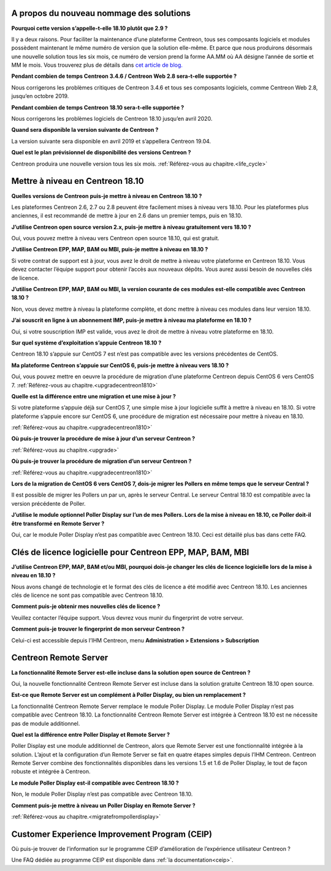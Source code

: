 =========================================
A propos du nouveau nommage des solutions
=========================================

**Pourquoi cette version s’appelle-t-elle 18.10 plutôt que 2.9 ?**

Il y a deux raisons. Pour faciliter la maintenance d’une plateforme Centreon,
tous ses composants logiciels et modules possèdent maintenant le même numéro
de version que la solution elle-même. Et parce que nous produirons désormais
une nouvelle solution tous les six mois, ce numéro de version prend la forme
AA.MM où AA désigne l’année de sortie et MM le mois. Vous trouverez plus de
détails dans `cet article de blog. <https://www.centreon.com/blog/centreon-18-10-approche-nouveau-nommage-versions/>`_

**Pendant combien de temps Centreon 3.4.6 / Centreon Web 2.8 sera-t-elle
supportée ?**

Nous corrigerons les problèmes critiques de Centreon 3.4.6 et tous ses
composants logiciels, comme Centreon Web 2.8, jusqu’en octobre 2019.

**Pendant combien de temps Centreon 18.10 sera-t-elle supportée ?**

Nous corrigerons les problèmes logiciels de Centreon 18.10 jusqu’en avril 2020.

**Quand sera disponible la version suivante de Centreon ?**

La version suivante sera disponible en avril 2019 et s’appellera Centreon 19.04.

**Quel est le plan prévisionnel de disponibilité des versions Centreon ?**

Centreon produira une nouvelle version tous les six mois.
:ref:`Référez-vous au chapitre.<life_cycle>`

=================================
Mettre à niveau en Centreon 18.10
=================================

**Quelles versions de Centreon puis-je mettre à niveau en Centreon 18.10 ?**

Les plateformes Centreon 2.6, 2.7 ou 2.8 peuvent être facilement mises à niveau
vers 18.10. Pour les plateformes plus anciennes, il est recommandé de mettre à
jour en 2.6 dans un premier temps, puis en 18.10.

**J’utilise Centreon open source version 2.x, puis-je mettre à niveau gratuitement
vers 18.10 ?**

Oui, vous pouvez mettre à niveau vers Centreon open source 18.10, qui est gratuit.

**J’utilise Centreon EPP, MAP, BAM ou MBI, puis-je mettre à niveau en 18.10 ?**

Si votre contrat de support est à jour, vous avez le droit de mettre à niveau
votre plateforme en Centreon 18.10. Vous devez contacter l’équipe support pour
obtenir l’accès aux nouveaux dépôts. Vous aurez aussi besoin de nouvelles clés
de licence.

**J’utilise Centreon EPP, MAP, BAM ou MBI, la version courante de ces modules
est-elle compatible avec Centreon 18.10 ?**

Non, vous devez mettre à niveau la plateforme complète, et donc mettre à niveau
ces modules dans leur version 18.10.

**J’ai souscrit en ligne à un abonnement IMP, puis-je mettre à niveau ma plateforme
en 18.10 ?**

Oui, si votre souscription IMP est valide, vous avez le droit de mettre à niveau
votre plateforme en 18.10.

**Sur quel système d’exploitation s’appuie Centreon 18.10 ?**

Centreon 18.10 s’appuie sur CentOS 7 est n’est pas compatible avec les versions
précédentes de CentOS.

**Ma plateforme Centreon s’appuie sur CentOS 6, puis-je mettre à niveau vers
18.10 ?**

Oui, vous pouvez mettre en oeuvre la procédure de migration d’une plateforme
Centreon depuis CentOS 6 vers CentOS 7.
:ref:`Référez-vous au chapitre.<upgradecentreon1810>`

**Quelle est la différence entre une migration et une mise à jour ?**

Si votre plateforme s’appuie déjà sur CentOS 7, une simple mise à jour logicielle
suffit à mettre à niveau en 18.10. Si votre plateforme s’appuie encore sur CentOS
6, une procédure de migration est nécessaire pour mettre à niveau en 18.10. 

:ref:`Référez-vous au chapitre.<upgradecentreon1810>`

**Où puis-je trouver la procédure de mise à jour d’un serveur Centreon ?**

:ref:`Référez-vous au chapitre.<upgrade>`

**Où puis-je trouver la procédure de migration d’un serveur Centreon ?**

:ref:`Référez-vous au chapitre.<upgradecentreon1810>`

**Lors de la migration de CentOS 6 vers CentOS 7, dois-je migrer les Pollers en
même temps que le serveur Central ?**

Il est possible de migrer les Pollers un par un, après le serveur Central. Le
serveur Central 18.10 est compatible avec la version précédente de Poller.

**J’utilise le module optionnel Poller Display sur l’un de mes Pollers. Lors de
la mise à niveau en 18.10, ce Poller doit-il être transformé en Remote Server ?**

Oui, car le module Poller Display n’est pas compatible avec Centreon 18.10. Ceci
est détaillé plus bas dans cette FAQ.

===========================================================
Clés de licence logicielle pour Centreon EPP, MAP, BAM, MBI
===========================================================

**J’utilise Centreon EPP, MAP, BAM et/ou MBI, pourquoi dois-je changer les clés
de licence logicielle lors de la mise à niveau en 18.10 ?**

Nous avons changé de technologie et le format des clés de licence a été modifié
avec Centreon 18.10. Les anciennes clés de licence ne sont pas compatible avec
Centreon 18.10.

**Comment puis-je obtenir mes nouvelles clés de licence ?**

Veuillez contacter l’équipe support. Vous devrez vous munir du fingerprint de
votre serveur.

**Comment puis-je trouver le fingerprint de mon serveur Centreon ?**

Celui-ci est accessible depuis l’IHM Centreon, menu **Administration > Extensions
> Subscription**

======================
Centreon Remote Server
======================

**La fonctionnalité Remote Server est-elle incluse dans la solution open source
de Centreon ?**

Oui, la nouvelle fonctionnalité Centreon Remote Server est incluse dans la
solution gratuite Centreon 18.10 open source.

**Est-ce que Remote Server est un complément à Poller Display, ou bien un
remplacement ?**

La fonctionnalité Centreon Remote Server remplace le module Poller Display.
Le module Poller Display n’est pas compatible avec Centreon 18.10. La
fonctionnalité Centreon Remote Server est intégrée à Centreon 18.10 est ne
nécessite pas de module additionnel.

**Quel est la différence entre Poller Display et Remote Server ?**

Poller Display est une module additionnel de Centreon, alors que Remote Server
est une fonctionnalité intégrée à la solution. L’ajout et la configuration d’un
Remote Server se fait en quatre étapes simples depuis l’IHM Centreon. Centreon
Remote Server combine des fonctionnalités disponibles dans les versions 1.5 et
1.6 de Poller Display, le tout de façon robuste et intégrée à Centreon.

**Le module Poller Display est-il compatible avec Centreon 18.10 ?**

Non, le module Poller Display n’est pas compatible avec Centreon 18.10.

**Comment puis-je mettre à niveau un Poller Display en Remote Server ?**

:ref:`Référez-vous au chapitre.<migratefrompollerdisplay>`

==============================================
Customer Experience Improvement Program (CEIP)
==============================================

Où puis-je trouver de l’information sur le programme CEIP d’amélioration de
l’expérience utilisateur Centreon ?

Une FAQ dédiée au programme CEIP est disponible dans :ref:`la documentation<ceip>`.

